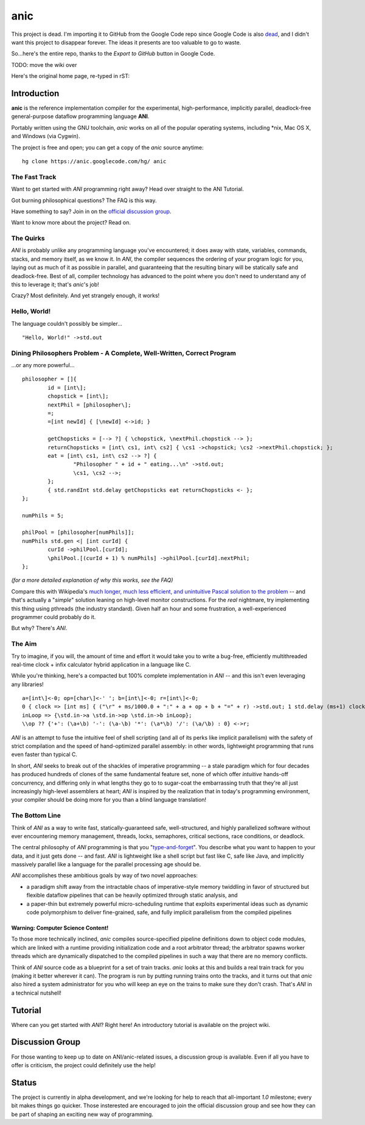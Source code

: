 anic
====

This project is dead. I'm importing it to GitHub from the Google Code repo since Google Code is also `dead <http://google-opensource.blogspot.com/2015/03/farewell-to-google-code.html>`_, and I didn't want this project to disappear forever. The ideas it presents are too valuable to go to waste.

So...here's the entire repo, thanks to the `Export to GitHub` button in Google Code.

TODO: move the wiki over

Here's the original home page, re-typed in rST:

Introduction
************

.. image:: https://github.com/kirbyfan64/anic/blob/master/ani.jpg
   :target: https://github.com/kirbyfan64/anic/blob/master

**anic** is the reference implementation compiler for the experimental, high-performance, implicitly parallel, deadlock-free general-purpose dataflow programming language **ANI**.

Portably written using the GNU toolchain, *anic* works on all of the popular operating systems, including \*nix, Mac OS X, and Windows (via Cygwin).

The project is free and open; you can get a copy of the *anic* source anytime::

    hg clone https://anic.googlecode.com/hg/ anic

The Fast Track
--------------

Want to get started with *ANI* programming right away? Head over straight to the ANI Tutorial.

Got burning philosophical questions? The FAQ is this way.

Have something to say? Join in on the `official discussion group <http://groups.google.com/group/ani-compiler>`_.

Want to know more about the project? Read on.

The Quirks
----------

*ANI* is probably unlike any programming language you've encountered; it does away with state, variables, commands, stacks, and memory itself, as we know it. In *ANI*, the compiler sequences the ordering of your program logic for you, laying out as much of it as possible in parallel, and guaranteeing that the resulting binary will be statically safe and deadlock-free. Best of all, compiler technology has advanced to the point where you don't need to understand any of this to leverage it; that's *anic*'s job!

Crazy? Most definitely. And yet strangely enough, it works!

Hello, World!
-------------

The language couldn't possibly be simpler... ::
   
   "Hello, World!" ->std.out

Dining Philosophers Problem - A Complete, Well-Written, Correct Program
-----------------------------------------------------------------------

...or any more powerful... ::
   
   philosopher = []{
           id = [int\];
           chopstick = [int\];
           nextPhil = [philosopher\];
           =;
           =[int newId] { [\newId] <->id; }
   
           getChopsticks = [--> ?] { \chopstick, \nextPhil.chopstick --> };
           returnChopsticks = [int\ cs1, int\ cs2] { \cs1 ->chopstick; \cs2 ->nextPhil.chopstick; };
           eat = [int\ cs1, int\ cs2 --> ?] {
                   "Philosopher " + id + " eating...\n" ->std.out;
                   \cs1, \cs2 -->;
           };
           { std.randInt std.delay getChopsticks eat returnChopsticks <- };
   };
   
   numPhils = 5;
   
   philPool = [philosopher[numPhils]];
   numPhils std.gen <| [int curId] {
           curId ->philPool.[curId];
           \philPool.[(curId + 1) % numPhils] ->philPool.[curId].nextPhil;
   };

*(for a more detailed explanation of why this works, see the FAQ)*

Compare this with Wikipedia's `much longer, much less efficient, and unintuitive Pascal solution to the problem <http://en.wikipedia.org/wiki/Dining_philosophers_problem#Example_Solution>`_ -- and that's actually a "*simple*" solution leaning on high-level monitor constructions. For the *real* nightmare, try implementing this thing using pthreads (the industry standard). Given half an hour and some frustration, a well-experienced programmer could probably do it.

But why? There's *ANI*.

The Aim
-------

Try to imagine, if you will, the amount of time and effort it would take you to write a bug-free, efficiently multithreaded real-time clock + infix calculator hybrid application in a language like C.

While you're thinking, here's a compacted but 100% complete implementation in *ANI* -- and this isn't even leveraging any libraries! ::
   
   a=[int\]<-0; op=[char\]<-' '; b=[int\]<-0; r=[int\]<-0;
   0 { clock => [int ms] { ("\r" + ms/1000.0 + ":" + a + op + b + "=" + r) ->std.out; 1 std.delay (ms+1) clock} };
   inLoop => {\std.in->a \std.in->op \std.in->b inLoop};
   \\op ?? {'+': (\a+\b) '-': (\a-\b) '*': (\a*\b) '/': (\a/\b) : 0} <->r;

*ANI* is an attempt to fuse the intuitive feel of shell scripting (and all of its perks like implicit parallelism) with the safety of strict compilation and the speed of hand-optimized parallel assembly: in other words, lightweight programming that runs even faster than typical C.

In short, *ANI* seeks to break out of the shackles of imperative programming -- a stale paradigm which for four decades has produced hundreds of clones of the same fundamental feature set, none of which offer *intuitive* hands-off concurrency, and differing only in what lengths they go to to sugar-coat the embarrassing truth that they're all just increasingly high-level assemblers at heart; *ANI* is inspired by the realization that in today's programming environment, your compiler should be doing more for you than a blind language translation!

The Bottom Line
---------------

Think of *ANI* as a way to write fast, statically-guaranteed safe, well-structured, and highly parallelized software without ever encountering memory management, threads, locks, semaphores, critical sections, race conditions, or deadlock.

The central philosophy of *ANI* programming is that you "`type-and-forget <http://en.wikipedia.org/wiki/Fire-and-forget>`_". You describe what you want to happen to your data, and it just gets done -- and fast. *ANI* is lightweight like a shell script but fast like C, safe like Java, and implicitly massively parallel like a language for the parallel processing age should be.

*ANI* accomplishes these ambitious goals by way of two novel approaches:

- a paradigm shift away from the intractable chaos of imperative-style memory twiddling in favor of structured but flexible dataflow pipelines that can be heavily optimized through static analysis, and
- a paper-thin but extremely powerful micro-scheduling runtime that exploits experimental ideas such as dynamic code polymorphism to deliver fine-grained, safe, and fully implicit parallelism from the compiled pipelines

Warning: Computer Science Content!
^^^^^^^^^^^^^^^^^^^^^^^^^^^^^^^^^^

To those more technically inclined, *anic* compiles source-specified pipeline definitions down to object code modules, which are linked with a runtime providing initialization code and a root arbitrator thread; the arbitrator spawns worker threads which are dynamically dispatched to the compiled pipelines in such a way that there are no memory conflicts.

Think of *ANI* source code as a blueprint for a set of train tracks. *anic* looks at this and builds a real train track for you (making it better wherever it can). The program is run by putting running trains onto the tracks, and it turns out that *anic* also hired a system administrator for you who will keep an eye on the trains to make sure they don't crash. That's *ANI* in a technical nutshell!

Tutorial
********

Where can you get started with *ANI*? Right here! An introductory tutorial is available on the project wiki.

Discussion Group
****************

For those wanting to keep up to date on ANI/anic-related issues, a discussion group is available. Even if all you have to offer is criticism, the project could definitely use the help!

Status
******

The project is currently in alpha development, and we're looking for help to reach that all-important *1.0* milestone; every bit makes things go quicker. Those insterested are encouraged to join the official discussion group and see how they can be part of shaping an exciting new way of programming.

